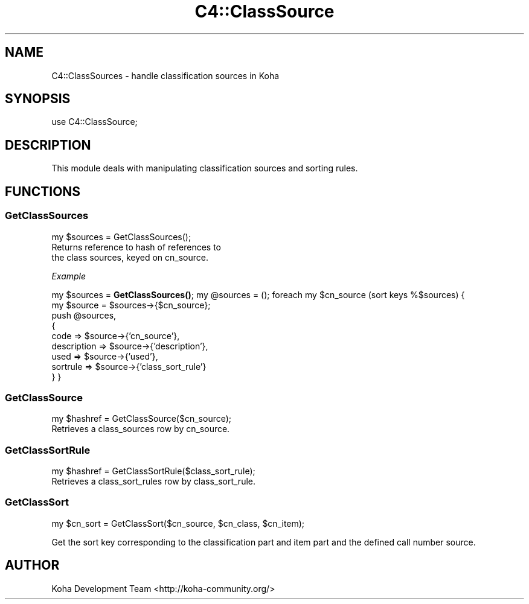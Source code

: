 .\" Automatically generated by Pod::Man 4.14 (Pod::Simple 3.40)
.\"
.\" Standard preamble:
.\" ========================================================================
.de Sp \" Vertical space (when we can't use .PP)
.if t .sp .5v
.if n .sp
..
.de Vb \" Begin verbatim text
.ft CW
.nf
.ne \\$1
..
.de Ve \" End verbatim text
.ft R
.fi
..
.\" Set up some character translations and predefined strings.  \*(-- will
.\" give an unbreakable dash, \*(PI will give pi, \*(L" will give a left
.\" double quote, and \*(R" will give a right double quote.  \*(C+ will
.\" give a nicer C++.  Capital omega is used to do unbreakable dashes and
.\" therefore won't be available.  \*(C` and \*(C' expand to `' in nroff,
.\" nothing in troff, for use with C<>.
.tr \(*W-
.ds C+ C\v'-.1v'\h'-1p'\s-2+\h'-1p'+\s0\v'.1v'\h'-1p'
.ie n \{\
.    ds -- \(*W-
.    ds PI pi
.    if (\n(.H=4u)&(1m=24u) .ds -- \(*W\h'-12u'\(*W\h'-12u'-\" diablo 10 pitch
.    if (\n(.H=4u)&(1m=20u) .ds -- \(*W\h'-12u'\(*W\h'-8u'-\"  diablo 12 pitch
.    ds L" ""
.    ds R" ""
.    ds C` ""
.    ds C' ""
'br\}
.el\{\
.    ds -- \|\(em\|
.    ds PI \(*p
.    ds L" ``
.    ds R" ''
.    ds C`
.    ds C'
'br\}
.\"
.\" Escape single quotes in literal strings from groff's Unicode transform.
.ie \n(.g .ds Aq \(aq
.el       .ds Aq '
.\"
.\" If the F register is >0, we'll generate index entries on stderr for
.\" titles (.TH), headers (.SH), subsections (.SS), items (.Ip), and index
.\" entries marked with X<> in POD.  Of course, you'll have to process the
.\" output yourself in some meaningful fashion.
.\"
.\" Avoid warning from groff about undefined register 'F'.
.de IX
..
.nr rF 0
.if \n(.g .if rF .nr rF 1
.if (\n(rF:(\n(.g==0)) \{\
.    if \nF \{\
.        de IX
.        tm Index:\\$1\t\\n%\t"\\$2"
..
.        if !\nF==2 \{\
.            nr % 0
.            nr F 2
.        \}
.    \}
.\}
.rr rF
.\" ========================================================================
.\"
.IX Title "C4::ClassSource 3pm"
.TH C4::ClassSource 3pm "2025-09-25" "perl v5.32.1" "User Contributed Perl Documentation"
.\" For nroff, turn off justification.  Always turn off hyphenation; it makes
.\" way too many mistakes in technical documents.
.if n .ad l
.nh
.SH "NAME"
C4::ClassSources \- handle classification sources in Koha
.SH "SYNOPSIS"
.IX Header "SYNOPSIS"
use C4::ClassSource;
.SH "DESCRIPTION"
.IX Header "DESCRIPTION"
This module deals with manipulating classification
sources and sorting rules.
.SH "FUNCTIONS"
.IX Header "FUNCTIONS"
.SS "GetClassSources"
.IX Subsection "GetClassSources"
.Vb 1
\&  my $sources = GetClassSources();
\&
\&  Returns reference to hash of references to
\&  the class sources, keyed on cn_source.
.Ve
.PP
\fIExample\fR
.IX Subsection "Example"
.PP
my \f(CW$sources\fR = \fBGetClassSources()\fR;
my \f(CW@sources\fR = ();
foreach my \f(CW$cn_source\fR (sort keys %$sources) {
    my \f(CW$source\fR = \f(CW$sources\fR\->{$cn_source};
    push \f(CW@sources\fR, 
      {  
        code        => \f(CW$source\fR\->{'cn_source'},
        description => \f(CW$source\fR\->{'description'},
        used => \f(CW$source\fR\->{'used'},
        sortrule    => \f(CW$source\fR\->{'class_sort_rule'}
      } 
}
.SS "GetClassSource"
.IX Subsection "GetClassSource"
.Vb 1
\&  my $hashref = GetClassSource($cn_source);
\&
\&  Retrieves a class_sources row by cn_source.
.Ve
.SS "GetClassSortRule"
.IX Subsection "GetClassSortRule"
.Vb 1
\&  my $hashref = GetClassSortRule($class_sort_rule);
\&
\&  Retrieves a class_sort_rules row by class_sort_rule.
.Ve
.SS "GetClassSort"
.IX Subsection "GetClassSort"
.Vb 1
\&  my $cn_sort = GetClassSort($cn_source, $cn_class, $cn_item);
.Ve
.PP
Get the sort key corresponding to the classification part and item part
and the defined call number source.
.SH "AUTHOR"
.IX Header "AUTHOR"
Koha Development Team <http://koha\-community.org/>
